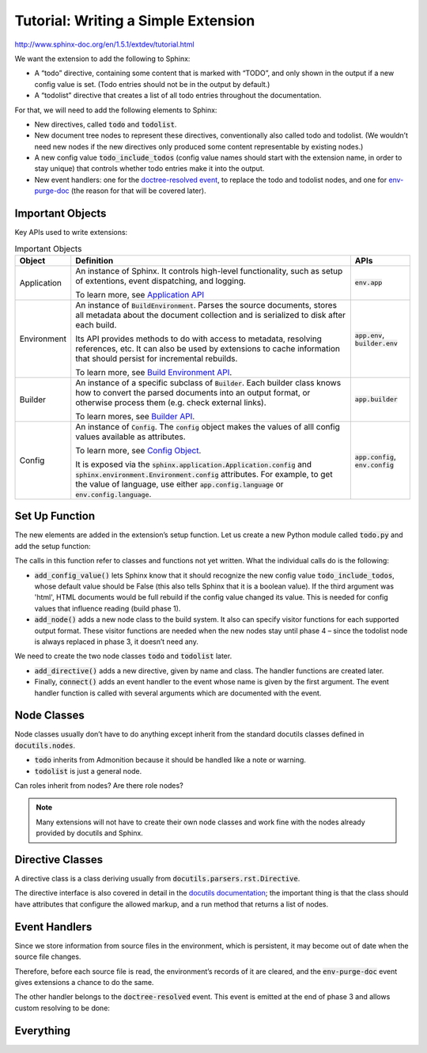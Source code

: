 ####################################
Tutorial: Writing a Simple Extension
####################################

http://www.sphinx-doc.org/en/1.5.1/extdev/tutorial.html

We want the extension to add the following to Sphinx:

- A “todo” directive, containing some content that is marked with “TODO”, and only shown in the output if a new config value is set. (Todo entries should not be in the output by default.)
- A “todolist” directive that creates a list of all todo entries throughout the documentation.

For that, we will need to add the following elements to Sphinx:

- New directives, called :code:`todo` and :code:`todolist`.
- New document tree nodes to represent these directives, conventionally also called todo and todolist. (We wouldn’t need new nodes if the new directives only produced some content representable by existing nodes.)
- A new config value :code:`todo_include_todos` (config value names should start with the extension name, in order to stay unique) that controls whether todo entries make it into the output.
- New event handlers: one for the `doctree-resolved event <http://www.sphinx-doc.org/en/master/extdev/appapi.html#event-doctree-resolved>`_, to replace the todo and todolist nodes, and one for `env-purge-doc <http://www.sphinx-doc.org/en/master/extdev/appapi.html#event-env-purge-doc>`_ (the reason for that will be covered later).

.. todo::  A todo item.

*****************
Important Objects
*****************
Key APIs used to write extensions:

.. todo:: A second todo item

.. list-table:: Important Objects
  :header-rows: 1

  * - Object
    - Definition
    - APIs
  * - Application
    - An instance of Sphinx. It controls high-level functionality, such as setup of extentions, event dispatching, and logging. 

      To learn more, see `Application API <http://www.sphinx-doc.org/en/master/extdev/appapi.html#sphinx.application.Sphinx>`_
    - :code:`env.app` 
  * - Environment
    - An instance of :code:`BuildEnvironment`.  Parses the source documents, stores all metadata about the document collection and is serialized to disk after each build.

      Its API provides methods to do with access to metadata, resolving references, etc. It can also be used by extensions to cache information that should persist for incremental rebuilds. 
      
      To learn more, see `Build Environment API <http://www.sphinx-doc.org/en/master/extdev/envapi.html#sphinx.environment.BuildEnvironment>`_.

    - :code:`app.env`, :code:`builder.env` 
  * - Builder
    - An instance of a specific subclass of :code:`Builder`. Each builder class knows how to convert the parsed documents into an output format, or otherwise process them (e.g. check external links). 
      
      To learn mores, see `Builder API <http://www.sphinx-doc.org/en/master/extdev/builderapi.html#sphinx.builders.Builder>`_.

    - :code:`app.builder` 
  * - Config
    - An instance of :code:`Config`. The :code:`config` object makes the values of alll config values available as attributes. 

      To learn more, see `Config Object <http://www.sphinx-doc.org/en/master/extdev/appapi.html#sphinx.config.Config>`_.
      
      It is exposed via the :code:`sphinx.application.Application.config` and :code:`sphinx.environment.Environment.config` attributes. For example, to get the value of language, use either :code:`app.config.language` or :code:`env.config.language`.  
    - :code:`app.config`, :code:`env.config` 


***************
Set Up Function
***************
The new elements are added in the extension’s setup function. Let us create a new Python module called :code:`todo.py` and add the setup function:

.. todo:: A third todo item


.. code-block:: python
  :caption: todo.py
  :linenos:

  def setup(app):

  # Tells Sphinx to recognize the new config value `todo_include_todos`, whose default value is False. Indicates that HTML must be rebuilt
  app.add_config_value('todo_include_todos', False, 'html')

  # Adds a new node class to the build system. It also can specify visitor functions for each supported output format.
  app.add_node(todolist)
  app.add_node(todo,
               html=(visit_todo_node, depart_todo_node),
               latex=(visit_todo_node, depart_todo_node),
               text=(visit_todo_node, depart_todo_node))

  # Adds a new directive, given by name and class.
  app.add_directive('todo', TodoDirective)
  app.add_directive('todolist', TodolistDirective)

  # Adds an event handler to the event whose name is given by the first argument.
  app.connect('doctree-resolved', process_todo_nodes)
  app.connect('env-purge-doc', purge_todos)

  return {'version': '0.1'}   # identifies the version of our extension

The calls in this function refer to classes and functions not yet written. What the individual calls do is the following:

- :code:`add_config_value()` lets Sphinx know that it should recognize the new config value :code:`todo_include_todos`, whose default value should be False (this also tells Sphinx that it is a boolean value). If the third argument was 'html', HTML documents would be full rebuild if the config value changed its value. This is needed for config values that influence reading (build phase 1).
- :code:`add_node()` adds a new node class to the build system. It also can specify visitor functions for each supported output format. These visitor functions are needed when the new nodes stay until phase 4 – since the todolist node is always replaced in phase 3, it doesn’t need any.

We need to create the two node classes :code:`todo` and :code:`todolist` later.

- :code:`add_directive()` adds a new directive, given by name and class. The handler functions are created later.
- Finally, :code:`connect()` adds an event handler to the event whose name is given by the first argument. The event handler function is called with several arguments which are documented with the event.

************
Node Classes
************
Node classes usually don’t have to do anything except inherit from the standard docutils classes defined in :code:`docutils.nodes`. 

- :code:`todo` inherits from Admonition because it should be handled like a note or warning. 
- :code:`todolist` is just a general node.

Can roles inherit from nodes? Are there role nodes?

.. note:: Many extensions will not have to create their own node classes and work fine with the nodes already provided by docutils and Sphinx.

.. code-block:: python
  :caption: Node Class Definitions in todo.py 
  :linenos:

  from docutils import nodes
  
  class todo(nodes.Admonition, nodes.Element):
      pass
  
  class todolist(nodes.General, nodes.Element):
      pass
  
  def visit_todo_node(self, node):
      self.visit_admonition(node)
  
  def depart_todo_node(self, node):
      self.depart_admonition(node)

*****************
Directive Classes
*****************
A directive class is a class deriving usually from :code:`docutils.parsers.rst.Directive`. 

The directive interface is also covered in detail in the `docutils documentation <http://docutils.sourceforge.net/docs/ref/rst/directives.html>`_; the important thing is that the class should have attributes that configure the allowed markup, and a run method that returns a list of nodes.

.. code-block:: python
  :caption: :code:`todolist` Directive Class Definitions in :code:`todo.py` 
  :linenos:

  from docutils.parsers.rst import Directive
 
  # An instance of our todolist node class is created and returned. The todolist directive has 
  # neither content nor arguments that need to be handled.
  class TodolistDirective(Directive):
  
      def run(self):
          return [todolist('')]



.. code-block:: python
  :caption: :code:`todo` Directive Class Definitions in :code:`todo.py` 
  :linenos:

  from sphinx.locale import _
  
  class TodoDirective(Directive):
  
      # this enables content in the directive
      has_content = True
  
      def run(self):
          #  You can refer to the build environment instance using self.state.document.settings.env.
          env = self.state.document.settings.env

          """ 
          To act as a link target (from the todolist), the todo directive needs to return a target node in addition to the todo node.

          The target ID (in HTML, this will be the anchor name) is generated by using env.new_serialno which returns a new unique integer on each call and therefore leads to unique target names. 
          """
          targetid = "todo-%d" % env.new_serialno('todo')

          # The target node is instantiated without any text (the first two arguments).
          targetnode = nodes.target('', '', ids=[targetid])
  
          todo_node = todo('\n'.join(self.content))
          todo_node += nodes.title(_('Todo'), _('Todo'))

          # On creating admonition node, the content body of the directive are parsed 
          # using self.state.nested_parse. The first argument gives the content body, 
          # and the second one gives content offset. The third argument gives the parent 
          #node of parsed result, in our case the todo node.
          self.state.nested_parse(self.content, self.content_offset, todo_node)

          # The todo node is added to the environment. This is needed to be able to create a list 
          # of all todo entries throughout the documentation, in the place where the author puts a 
          # todolist directive.  The environment attribute todo_all_todos is used (again, the name 
          # should be unique, so it is prefixed by the extension name). It does not exist when a new 
          # environment is created, so the directive must check and create it if necessary.
          if not hasattr(env, 'todo_all_todos'):
              env.todo_all_todos = []

          # Various information about the todo entry’s location are stored along with a copy of the node
          env.todo_all_todos.append({
              'docname': env.docname,
              'lineno': self.lineno,
              'todo': todo_node.deepcopy(),
              'target': targetnode,
          })

          # The nodes that should be put into the doctree are returned: the target node and the 
          # admonition node.
          return [targetnode, todo_node]

**************
Event Handlers
**************

Since we store information from source files in the environment, which is persistent, it may become out of date when the source file changes. 

Therefore, before each source file is read, the environment’s records of it are cleared, and the :code:`env-purge-doc` event gives extensions a chance to do the same. 


.. code-block:: python
  :caption: :code:`env-purge-doc` Event 
  :linenos:

  def purge_todos(app, env, docname):

    # We clear out all todos whose docname matches the given one from the :todo_all_todos list. 
    # If there are todos left in the document, they will be added again during parsing.
    if not hasattr(env, 'todo_all_todos'):
        return
    env.todo_all_todos = [todo for todo in env.todo_all_todos
                          if todo['docname'] != docname]

The other handler belongs to the :code:`doctree-resolved` event. This event is emitted at the end of phase 3 and allows custom resolving to be done:

.. code-block:: python
  :caption: :code:`doctree-resolved` Event 
  :linenos:

  def process_todo_nodes(app, doctree, fromdocname):
      # If config value is false, all todo and todolist nodes are removed
      if not app.config.todo_include_todos:
          for node in doctree.traverse(todo):
              node.parent.remove(node)
  
      # Replace all todolist nodes with a list of the collected todos.
      # Augment each todo with a backlink to the original location.
      env = app.builder.env
  
      for node in doctree.traverse(todolist):
          if not app.config.todo_include_todos:
              node.replace_self([])
              continue
  
          content = []
          # Todolist nodes are replaced by a list of todo entries, complete with 
          # backlinks to the location where they come from. List items are composed
          # of the nodes from the todo entry and docutils nodes created on the fly:
          for todo_info in env.todo_all_todos:

              # a paragraph for each entry, containing text that gives the location
              para = nodes.paragraph()
              filename = env.doc2path(todo_info['docname'], base=None)
              description = (
                  _('(The original entry is located in %s, line %d and can be found ') %
                  (filename, todo_info['lineno']))
              para += nodes.Text(description, description)
  
              # Create a link (reference node containing an italic node) with 
              # the backreference
              newnode = nodes.reference('', '')
              innernode = nodes.emphasis(_('here'), _('here'))
              newnode['refdocname'] = todo_info['docname']

              # Reference URI is built depending on the builder and 
              # appends the todo node's ID as an anchor name
              newnode['refuri'] = app.builder.get_relative_uri(
                  fromdocname, todo_info['docname'])
              newnode['refuri'] += '#' + todo_info['target']['refid']
              newnode.append(innernode)
              para += newnode
              para += nodes.Text('.)', '.)')
  
              # Insert into the todolist
              content.append(todo_info['todo'])
              content.append(para)
  
          node.replace_self(content)

**********
Everything
**********

.. code-block:: python
  :caption: todo.py
  :linenos:


  """"
  Setup function
  """"

  def setup(app):
  app.add_config_value('todo_include_todos', False, 'html')

  app.add_node(todolist)
  app.add_node(todo,
               html=(visit_todo_node, depart_todo_node),
               latex=(visit_todo_node, depart_todo_node),
               text=(visit_todo_node, depart_todo_node))

  app.add_directive('todo', TodoDirective)
  app.add_directive('todolist', TodolistDirective)
  app.connect('doctree-resolved', process_todo_nodes)
  app.connect('env-purge-doc', purge_todos)

  return {'version': '0.1'}   # identifies the version of our extension

  """"
  Node classes
  """"

  from docutils import nodes

  class todo(nodes.Admonition, nodes.Element):
    pass

  class todolist(nodes.General, nodes.Element):
    pass

  def visit_todo_node(self, node):
      self.visit_admonition(node)
  
  def depart_todo_node(self, node):
    self.depart_admonition(node)

  """"
  Directive classes

  A directive class is a class deriving usually from docutils.parsers.rst.Directive. The directive interface is also covered in detail in the docutils documentation; the important thing is that the class should have attributes that configure the allowed markup, and a run method that returns a list of nodes.
  """"


  """"
  todolist node
  """"

  from docutils.parsers.rst import Directive

  class TodolistDirective(Directive):
  
      def run(self):
          return [todolist('')]

  """"
  todo node
  """"

  from sphinx.util.compat import make_admonition
  from sphinx.locale import _
  
  class TodoDirective(Directive):
  
      # this enables content in the directive
      has_content = True
  
      def run(self):
          env = self.state.document.settings.env
  
          targetid = "todo-%d" % env.new_serialno('todo')
          targetnode = nodes.target('', '', ids=[targetid])
  
          ad = make_admonition(todo, self.name, [_('Todo')], self.options,
                               self.content, self.lineno, self.content_offset,
                               self.block_text, self.state, self.state_machine)
  
          if not hasattr(env, 'todo_all_todos'):
              env.todo_all_todos = []
          env.todo_all_todos.append({
              'docname': env.docname,
              'lineno': self.lineno,
              'todo': ad[0].deepcopy(),
              'target': targetnode,
          })
  
          return [targetnode] + ad
  
  """"
  Event handlers
  """"
  
  """"
  env-purge-doc event
  """"
  
  def purge_todos(app, env, docname):
      if not hasattr(env, 'todo_all_todos'):
          return
      env.todo_all_todos = [todo for todo in env.todo_all_todos
                            if todo['docname'] != docname]

  
  """"
  doctree-resolved event
  """"

  def process_todo_nodes(app, doctree, fromdocname):
    if not app.config.todo_include_todos:
        for node in doctree.traverse(todo):
            node.parent.remove(node)

    # Replace all todolist nodes with a list of the collected todos.
    # Augment each todo with a backlink to the original location.
    env = app.builder.env

    for node in doctree.traverse(todolist):
        if not app.config.todo_include_todos:
            node.replace_self([])
            continue

        content = []

        for todo_info in env.todo_all_todos:
            para = nodes.paragraph()
            filename = env.doc2path(todo_info['docname'], base=None)
            description = (
                _('(The original entry is located in %s, line %d and can be found ') %
                (filename, todo_info['lineno']))
            para += nodes.Text(description, description)

            # Create a reference
            newnode = nodes.reference('', '')
            innernode = nodes.emphasis(_('here'), _('here'))
            newnode['refdocname'] = todo_info['docname']
            newnode['refuri'] = app.builder.get_relative_uri(
                fromdocname, todo_info['docname'])
            newnode['refuri'] += '#' + todo_info['target']['refid']
            newnode.append(innernode)
            para += newnode
            para += nodes.Text('.)', '.)')

            # Insert into the todolist
            content.append(todo_info['todo'])
            content.append(para)

        node.replace_self(content)


.. todolist::
